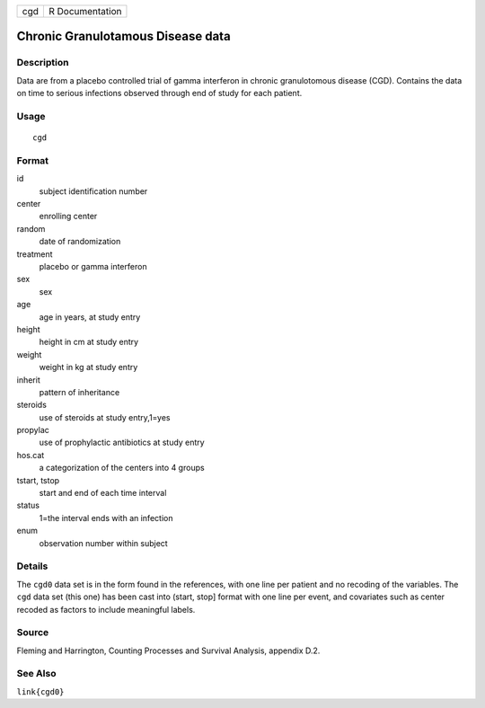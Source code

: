 +-----+-----------------+
| cgd | R Documentation |
+-----+-----------------+

Chronic Granulotamous Disease data
----------------------------------

Description
~~~~~~~~~~~

Data are from a placebo controlled trial of gamma interferon in chronic
granulotomous disease (CGD). Contains the data on time to serious
infections observed through end of study for each patient.

Usage
~~~~~

::

   cgd

Format
~~~~~~

id
   subject identification number

center
   enrolling center

random
   date of randomization

treatment
   placebo or gamma interferon

sex
   sex

age
   age in years, at study entry

height
   height in cm at study entry

weight
   weight in kg at study entry

inherit
   pattern of inheritance

steroids
   use of steroids at study entry,1=yes

propylac
   use of prophylactic antibiotics at study entry

hos.cat
   a categorization of the centers into 4 groups

tstart, tstop
   start and end of each time interval

status
   1=the interval ends with an infection

enum
   observation number within subject

Details
~~~~~~~

The ``cgd0`` data set is in the form found in the references, with one
line per patient and no recoding of the variables. The ``cgd`` data set
(this one) has been cast into (start, stop] format with one line per
event, and covariates such as center recoded as factors to include
meaningful labels.

Source
~~~~~~

Fleming and Harrington, Counting Processes and Survival Analysis,
appendix D.2.

See Also
~~~~~~~~

``link{cgd0}``
